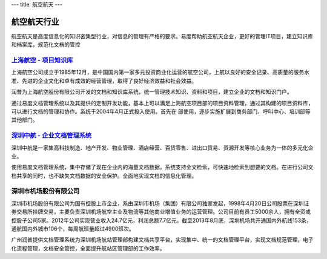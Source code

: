---
title: 航空航天
---

===============================
航空航天行业
===============================

航空航天是高度信息化的知识密集型行业，对信息的管理有严格的要求。易度帮助航空航天企业，更好的管理IT项目，建立知识库和档案库，规范化文档的管控


`上海航空 - 项目知识库 <shanghang.rst>`_
--------------------------------------------------
.. image:: img/logo-shanghang.gif
   :class: float-right

上海航空公司成立于1985年12月，是中国国内第一家多元投资商业化运营的航空公司，上航以良好的安全记录、高质量的服务水准、先进的企业文化和卓有成效的经营管理，取得了良好经济效益和社会效益。

润普为上海航空股份有限公司开发的文档和知识库系统，统一管理技术知识、资料和项目，建立企业的文档和知识门户。

通过易度文档管理系统以及其提供的定制开发功能，基本上可以满足上海航空项目部的项目资料管理，通过其构建的项目资料库，可以进行文档的管理和协作。系统于2004年4月正式投入使用。首先在
部使用，逐步实施扩展到商务部门、呼叫中心、培训部等其他部门。


`深圳中航 - 企业文档管理系统`_
--------------------------------------------------
.. image:: img/logo-szzh.gif
   :class: float-right

深圳中航是一家集高科技制造、地产开发、物业管理、酒店经营、百货零售、进出口贸易、资源开发等核心业务为一体的多元化企业。

使用易度文档管理系统，集中存储了现在企业内的海量文档数据，系统支持全文检索，可快速地检索到想要的文档。在进行公司文档共享的同时，也不缺失文档数据的安全保护。全面地实现文档的信息化管理。

深圳市机场股份有限公司
--------------------------------------------------
.. image:: img/冠忠.jpg
   :class: float-right

深圳市机场股份有限公司为国有控股上市企业，系由深圳市机场（集团）有限公司独家发起，1998年4月20日公司股票在深圳证券交易所挂牌交易，主要负责深圳机场航空主业及物流等其他商业增值业务的运营管理。公司目前有员工5000余人，拥有全资或控股子公司5家。2012年公司实现营业收入24.7亿元，利润总额7.7亿元。截至2013年8月底，深圳机场共开通国内外航线153条，通航国内外城市106个，每周航班量超过4900班次。

广州润普提供文档管理系统为深圳机场航站管理部构建文档共享平台，实现集中、统一的文档管理平台，实现文档规范管理，电子化流程管理，文档安全管控，全面提升航站区管理部的工作效率。
